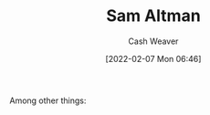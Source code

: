 :PROPERTIES:
:ID:       b6eed0c7-f6da-4145-b89a-c2415d7c0eb7
:DIR:      /home/cashweaver/proj/roam/attachments/b6eed0c7-f6da-4145-b89a-c2415d7c0eb7
:END:
#+title: Sam Altman
#+author: Cash Weaver
#+date: [2022-02-07 Mon 06:46]
#+filetags: :person:
Among other things:

* TODO [#4] :noexport:

* Anki :noexport:
:PROPERTIES:
:ANKI_DECK: Default
:END:

